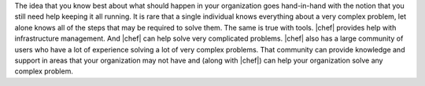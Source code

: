 .. The contents of this file are included in multiple topics.
.. This file should not be changed in a way that hinders its ability to appear in multiple documentation sets.


The idea that you know best about what should happen in your organization goes hand-in-hand with the notion that you still need help keeping it all running. It is rare that a single individual knows everything about a very complex problem, let alone knows all of the steps that may be required to solve them. The same is true with tools. |chef| provides help with infrastructure management. And |chef| can help solve very complicated problems. |chef| also has a large community of users who have a lot of experience solving a lot of very complex problems. That community can provide knowledge and support in areas that your organization may not have and (along with |chef|) can help your organization solve any complex problem.